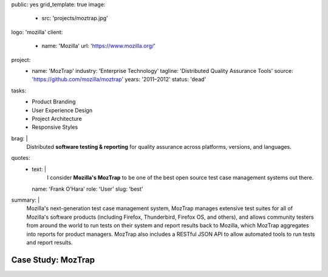 public: yes
grid_template: true
image:
  - src: 'projects/moztrap.jpg'
logo: 'mozilla'
client:
  - name: 'Mozilla'
    url: 'https://www.mozilla.org/'
project:
  - name: 'MozTrap'
    industry: 'Enterprise Technology'
    tagline: 'Distributed Quality Assurance Tools'
    source: 'https://github.com/mozilla/moztrap'
    years: '2011–2012'
    status: 'dead'
tasks:
  - Product Branding
  - User Experience Design
  - Project Architecture
  - Responsive Styles
brag: |
  Distributed
  **software testing & reporting**
  for quality assurance
  across platforms, versions, and languages.
quotes:
  - text: |
      I consider **Mozilla's MozTrap** to be one of the best
      open source test case management systems out there.
    name: 'Frank O’Hara'
    role: 'User'
    slug: 'best'
summary: |
  Mozilla's next-generation test case management system,
  MozTrap manages extensive test suites
  for all of Mozilla's software products
  (including Firefox, Thunderbird, Firefox OS, and others),
  and allows community testers from around the world
  to run tests on their system and report results back to Mozilla,
  which MozTrap aggregates into reports for product managers.
  MozTrap also includes a RESTful JSON API
  to allow automated tools to run tests and report results.


Case Study: MozTrap
===================
